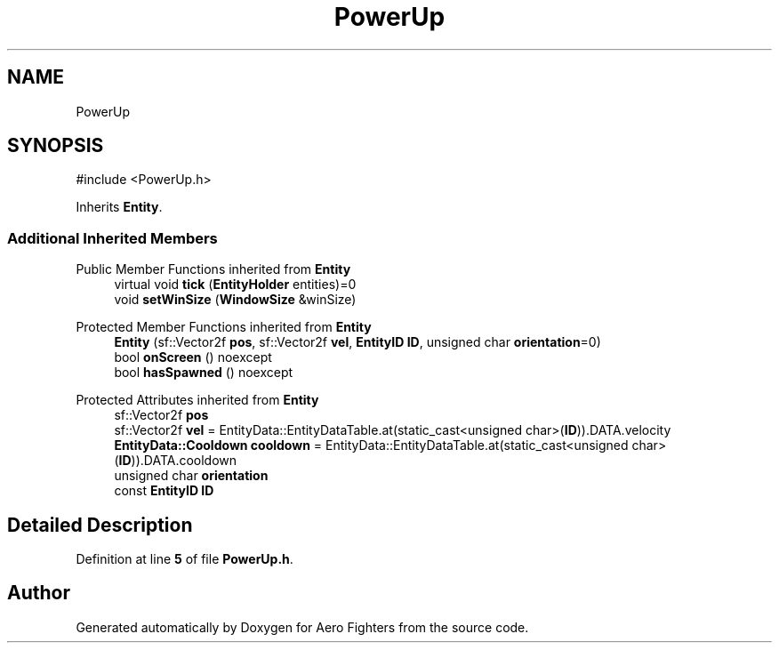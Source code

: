 .TH "PowerUp" 3 "Version v0.1" "Aero Fighters" \" -*- nroff -*-
.ad l
.nh
.SH NAME
PowerUp
.SH SYNOPSIS
.br
.PP
.PP
\fR#include <PowerUp\&.h>\fP
.PP
Inherits \fBEntity\fP\&.
.SS "Additional Inherited Members"


Public Member Functions inherited from \fBEntity\fP
.in +1c
.ti -1c
.RI "virtual void \fBtick\fP (\fBEntityHolder\fP entities)=0"
.br
.ti -1c
.RI "void \fBsetWinSize\fP (\fBWindowSize\fP &winSize)"
.br
.in -1c

Protected Member Functions inherited from \fBEntity\fP
.in +1c
.ti -1c
.RI "\fBEntity\fP (sf::Vector2f \fBpos\fP, sf::Vector2f \fBvel\fP, \fBEntityID\fP \fBID\fP, unsigned char \fBorientation\fP=0)"
.br
.ti -1c
.RI "bool \fBonScreen\fP () noexcept"
.br
.ti -1c
.RI "bool \fBhasSpawned\fP () noexcept"
.br
.in -1c

Protected Attributes inherited from \fBEntity\fP
.in +1c
.ti -1c
.RI "sf::Vector2f \fBpos\fP"
.br
.ti -1c
.RI "sf::Vector2f \fBvel\fP = EntityData::EntityDataTable\&.at(static_cast<unsigned char>(\fBID\fP))\&.DATA\&.velocity"
.br
.ti -1c
.RI "\fBEntityData::Cooldown\fP \fBcooldown\fP = EntityData::EntityDataTable\&.at(static_cast<unsigned char>(\fBID\fP))\&.DATA\&.cooldown"
.br
.ti -1c
.RI "unsigned char \fBorientation\fP"
.br
.ti -1c
.RI "const \fBEntityID\fP \fBID\fP"
.br
.in -1c
.SH "Detailed Description"
.PP 
Definition at line \fB5\fP of file \fBPowerUp\&.h\fP\&.

.SH "Author"
.PP 
Generated automatically by Doxygen for Aero Fighters from the source code\&.
